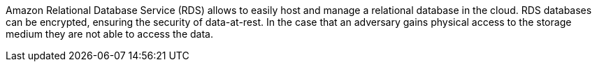 Amazon Relational Database Service (RDS) allows to easily host and manage a relational database in the cloud. RDS databases can be encrypted, ensuring the security of data-at-rest. In the case that an adversary gains physical access to the storage medium they are not able to access the data. 
